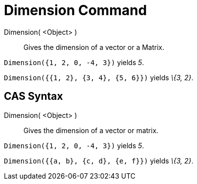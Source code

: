 = Dimension Command

Dimension( <Object> )::
  Gives the dimension of a vector or a Matrix.

[EXAMPLE]
====

`Dimension({1, 2, 0, -4, 3})` yields _5_.

====

[EXAMPLE]
====

`Dimension({{1, 2}, {3, 4}, {5, 6}})` yields _\{3, 2}_.

====

== [#CAS_Syntax]#CAS Syntax#

Dimension( <Object> )::
  Gives the dimension of a vector or matrix.

[EXAMPLE]
====

`Dimension({1, 2, 0, -4, 3})` yields _5_.

====

[EXAMPLE]
====

`Dimension({{a, b}, {c, d}, {e, f}})` yields _\{3, 2}_.

====

